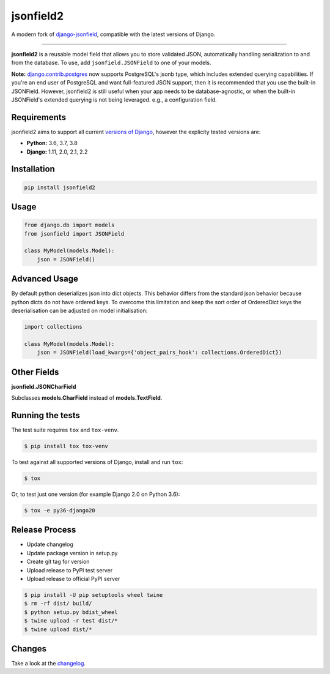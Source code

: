 jsonfield2
==========

.. image:: https://circleci.com/gh/rpkilby/jsonfield2.svg?style=shield
  :target: https://circleci.com/gh/rpkilby/jsonfield2
.. image:: https://codecov.io/gh/rpkilby/jsonfield2/branch/master/graph/badge.svg
  :target: https://codecov.io/gh/rpkilby/jsonfield2
.. image:: https://img.shields.io/pypi/v/jsonfield2.svg
  :target: https://pypi.org/project/jsonfield2
.. image:: https://img.shields.io/pypi/l/jsonfield2.svg
  :target: https://pypi.org/project/jsonfield2

A modern fork of `django-jsonfield`_, compatible with the latest versions of Django.

.. _django-jsonfield: https://github.com/dmkoch/django-jsonfield

-----

**jsonfield2** is a reusable model field that allows you to store validated JSON, automatically handling
serialization to and from the database. To use, add ``jsonfield.JSONField`` to one of your models.

**Note:** `django.contrib.postgres`_ now supports PostgreSQL's jsonb type, which includes extended querying
capabilities. If you're an end user of PostgreSQL and want full-featured JSON support, then it is
recommended that you use the built-in JSONField. However, jsonfield2 is still useful when your app
needs to be database-agnostic, or when the built-in JSONField's extended querying is not being leveraged.
e.g., a configuration field.

.. _django.contrib.postgres: https://docs.djangoproject.com/en/dev/ref/contrib/postgres/fields/#jsonfield


Requirements
------------

jsonfield2 aims to support all current `versions of Django`_, however the explicity tested versions are:

* **Python:** 3.6, 3.7, 3.8
* **Django:** 1.11, 2.0, 2.1, 2.2

.. _versions of Django: https://www.djangoproject.com/download/#supported-versions


Installation
------------

.. code-block:: python

    pip install jsonfield2


Usage
-----

.. code-block:: python

    from django.db import models
    from jsonfield import JSONField

    class MyModel(models.Model):
        json = JSONField()


Advanced Usage
--------------

By default python deserializes json into dict objects. This behavior differs from the standard json
behavior  because python dicts do not have ordered keys. To overcome this limitation and keep the
sort order of OrderedDict keys the deserialisation can be adjusted on model initialisation:

.. code-block:: python

    import collections

    class MyModel(models.Model):
        json = JSONField(load_kwargs={'object_pairs_hook': collections.OrderedDict})


Other Fields
------------

**jsonfield.JSONCharField**

Subclasses **models.CharField** instead of **models.TextField**.


Running the tests
-----------------

The test suite requires ``tox`` and ``tox-venv``.

.. code-block:: shell

    $ pip install tox tox-venv


To test against all supported versions of Django, install and run ``tox``:

.. code-block:: shell

    $ tox

Or, to test just one version (for example Django 2.0 on Python 3.6):

.. code-block:: shell

    $ tox -e py36-django20


Release Process
---------------

* Update changelog
* Update package version in setup.py
* Create git tag for version
* Upload release to PyPI test server
* Upload release to official PyPI server

.. code-block:: shell

    $ pip install -U pip setuptools wheel twine
    $ rm -rf dist/ build/
    $ python setup.py bdist_wheel
    $ twine upload -r test dist/*
    $ twine upload dist/*


Changes
-------

Take a look at the `changelog`_.

.. _changelog: https://github.com/rpkilby/jsonfield2/blob/master/CHANGES.rst

